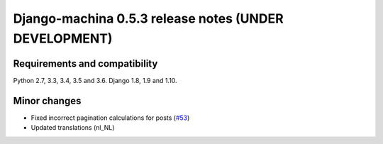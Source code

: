 ######################################################
Django-machina 0.5.3 release notes (UNDER DEVELOPMENT)
######################################################

Requirements and compatibility
------------------------------

Python 2.7, 3.3, 3.4, 3.5 and 3.6. Django 1.8, 1.9 and 1.10.

Minor changes
-------------

* Fixed incorrect pagination calculations for posts (`#53`_)
* Updated translations (nl_NL)

.. _`#53`: https://github.com/ellmetha/django-machina/issues/53
